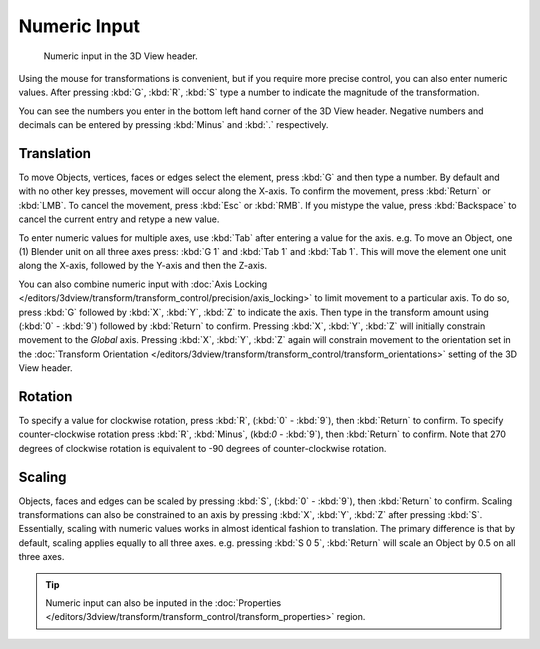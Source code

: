 
*************
Numeric Input
*************

.. figure:: /images/editors_3dview_transform_control-numeric_input_numeric-input-header.jpg
   :width: 300px

   Numeric input in the 3D View header.


Using the mouse for transformations is convenient,
but if you require more precise control, you can also enter numeric values.
After pressing :kbd:`G`, :kbd:`R`, :kbd:`S`
type a number to indicate the magnitude of the transformation.

You can see the numbers you enter in the bottom left hand corner of the 3D View header.
Negative numbers and decimals can be entered by pressing :kbd:`Minus` and :kbd:`.` respectively.


Translation
===========

To move Objects, vertices, faces or edges select the element,
press :kbd:`G` and then type a number.
By default and with no other key presses, movement will occur along the X-axis.
To confirm the movement, press :kbd:`Return` or :kbd:`LMB`.
To cancel the movement, press :kbd:`Esc` or :kbd:`RMB`. If you mistype the value,
press :kbd:`Backspace` to cancel the current entry and retype a new value.

To enter numeric values for multiple axes, use :kbd:`Tab` after entering a value for the axis.
e.g. To move an Object, one (1) Blender unit on all three axes press:
:kbd:`G 1` and :kbd:`Tab 1` and :kbd:`Tab 1`.
This will move the element one unit along the X-axis,
followed by the Y-axis and then the Z-axis.

You can also combine numeric input with
:doc:`Axis Locking </editors/3dview/transform/transform_control/precision/axis_locking>`
to limit movement to a particular axis. To do so, press :kbd:`G` followed by :kbd:`X`,
:kbd:`Y`, :kbd:`Z` to indicate the axis.  Then type in the transform amount using (:kbd:`0` - :kbd:`9`)
followed by :kbd:`Return` to confirm. Pressing :kbd:`X`, :kbd:`Y`,
:kbd:`Z` will initially constrain movement to the *Global* axis.
Pressing :kbd:`X`, :kbd:`Y`, :kbd:`Z` again will constrain movement to the orientation set
in the :doc:`Transform Orientation </editors/3dview/transform/transform_control/transform_orientations>`
setting of the 3D View header.


Rotation
========

To specify a value for clockwise rotation, press :kbd:`R`, (:kbd:`0` - :kbd:`9`),
then :kbd:`Return` to confirm. To specify counter-clockwise rotation
press :kbd:`R`, :kbd:`Minus`, (kbd:`0` - :kbd:`9`), then :kbd:`Return` to confirm.
Note that 270 degrees of clockwise rotation is
equivalent to -90 degrees of counter-clockwise rotation.


Scaling
=======

Objects, faces and edges can be scaled by pressing :kbd:`S`,
(:kbd:`0` - :kbd:`9`), then :kbd:`Return` to confirm.
Scaling transformations can also be constrained to an axis by
pressing :kbd:`X`, :kbd:`Y`, :kbd:`Z` after pressing :kbd:`S`.
Essentially, scaling with numeric values works in almost identical fashion to translation.
The primary difference is that by default, scaling applies equally to all three axes.
e.g. pressing :kbd:`S 0 5`, :kbd:`Return` will scale an Object by 0.5 on all three axes.

.. tip::

   Numeric input can also be inputed in the
   :doc:`Properties </editors/3dview/transform/transform_control/transform_properties>` region.
